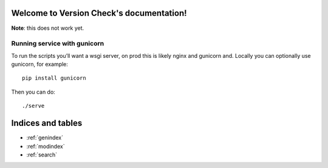 Welcome to Version Check's documentation!
=========================================

**Note**: this does not work yet.

Running service with gunicorn
-----------------------------
To run the scripts you’ll want a wsgi server, on prod this is likely nginx and gunicorn and. Locally you can optionally use gunicorn, for example::

        pip install gunicorn

Then you can do::

        ./serve

Indices and tables
==================

* :ref:`genindex`
* :ref:`modindex`
* :ref:`search`

